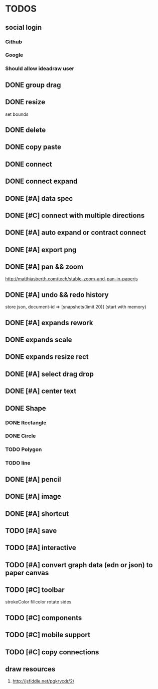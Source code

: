 * TODOS

** social login

*** Github
*** Google
*** Should allow ideadraw user

** DONE group drag
   CLOSED: [2018-04-24 Tue 18:03]
** DONE resize
   CLOSED: [2018-04-24 Tue 19:31]
   set bounds
** DONE delete
   CLOSED: [2018-04-26 Thu 12:24]
** DONE copy paste
   CLOSED: [2018-04-26 Thu 13:22]
** DONE connect
   CLOSED: [2018-04-26 Thu 17:44]
** DONE connect expand
   CLOSED: [2018-04-26 Thu 18:56]
** DONE [#A] data spec
   CLOSED: [2018-04-28 Sat 18:42]
** DONE [#C] connect with multiple directions
   CLOSED: [2018-05-01 Tue 13:40]

** DONE [#A] auto expand or contract connect
   CLOSED: [2018-05-02 Wed 13:45]
** DONE [#A] export png
   CLOSED: [2018-05-02 Wed 14:49]
** DONE [#A] pan && zoom
   CLOSED: [2018-05-03 Thu 13:06]
   http://matthiasberth.com/tech/stable-zoom-and-pan-in-paperjs
** DONE [#A] undo && redo history
   CLOSED: [2018-05-03 Thu 19:38]
   store json, document-id => [snapshots(limit 20)] (start with memory)

** DONE [#A] expands rework
   CLOSED: [2018-05-04 Fri 19:46]
** DONE expands scale
   CLOSED: [2018-05-05 Sat 11:39]
** DONE expands resize rect
   CLOSED: [2018-05-05 Sat 11:39]
** DONE [#A] select drag drop
   CLOSED: [2018-05-08 Tue 17:09]

** DONE [#A] center text
   CLOSED: [2018-05-10 Thu 12:30]
** DONE Shape
   CLOSED: [2018-05-10 Thu 17:19]
*** DONE Rectangle
    CLOSED: [2018-05-10 Thu 15:12]
*** DONE Circle
    CLOSED: [2018-05-10 Thu 15:53]
*** TODO Polygon
*** TODO line

** DONE [#A] pencil
   CLOSED: [2018-05-10 Thu 17:52]

** DONE [#A] image
   CLOSED: [2018-05-10 Thu 18:38]
** DONE [#A] shortcut
   CLOSED: [2018-05-10 Thu 19:20]
** TODO [#A] save
** TODO [#A] interactive
** TODO [#A] convert graph data (edn or json) to paper canvas
** TODO [#C] toolbar
strokeColor fillcolor rotate sides
** TODO [#C] components
** TODO [#C] mobile support
** TODO [#C] copy connections

** draw resources
   1. http://jsfiddle.net/pgkrvcdr/2/
